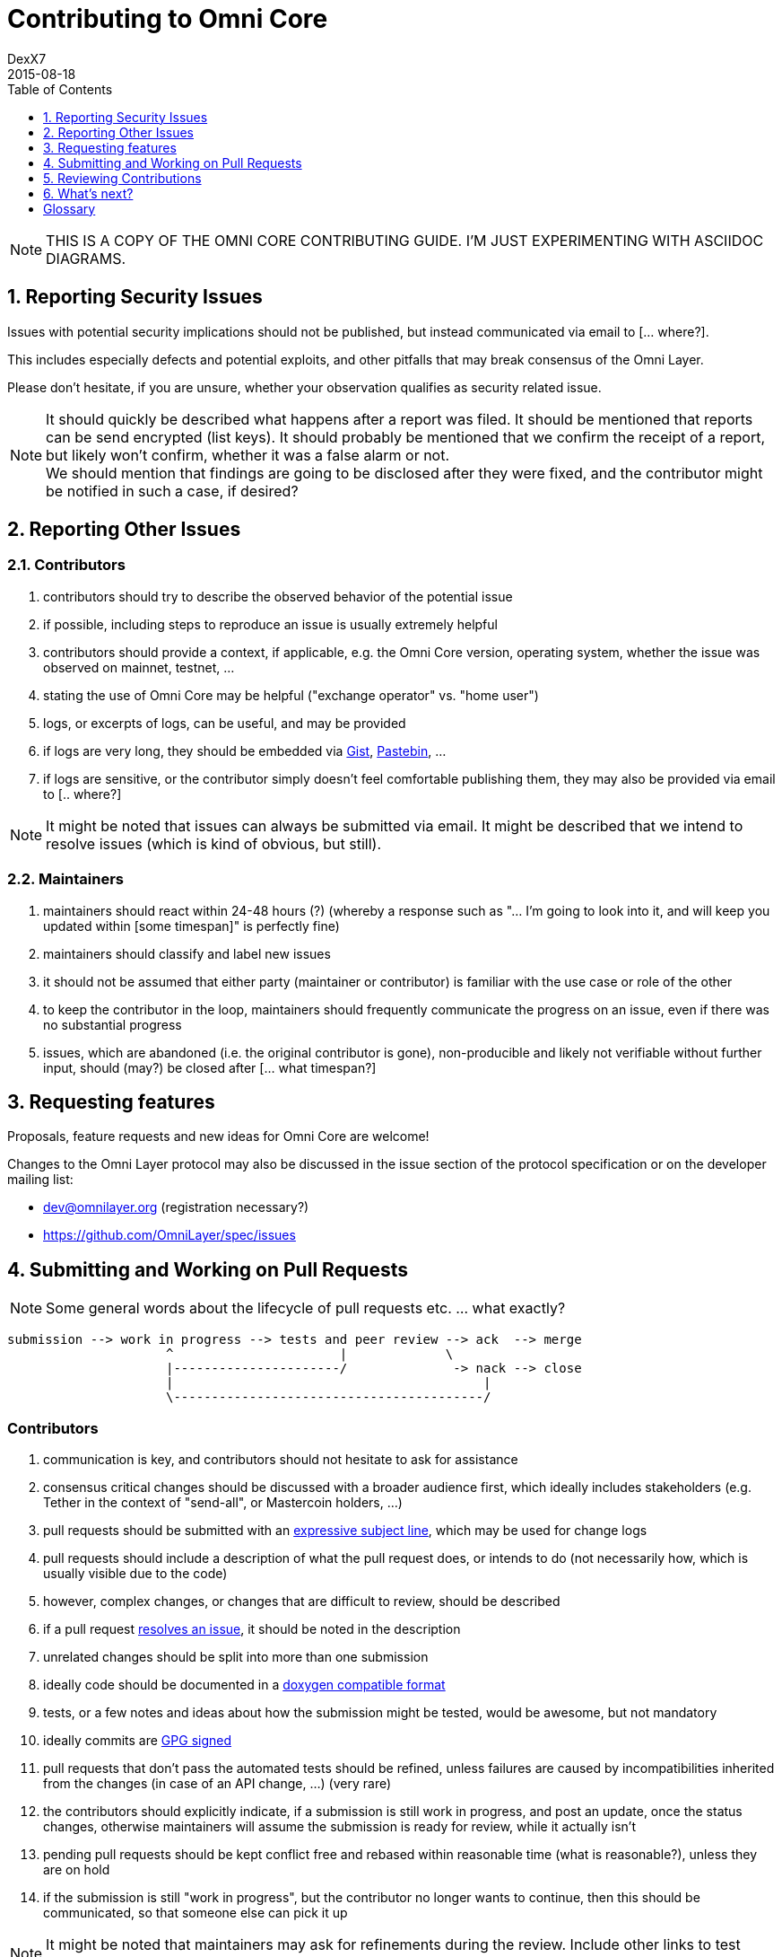 [[contributing-to-omni-core]]
= Contributing to Omni Core
DexX7
2015-08-18
:jbake-type: page
:jbake-status: published
:jbake-tags: omni, contributing, guidelines
:idprefix:
:numbered:
:toc: macro
:toclevels: 1

toc::[]

// AsciiDoc supports comments that are not rendered.

NOTE: THIS IS A COPY OF THE OMNI CORE CONTRIBUTING GUIDE. I'M JUST EXPERIMENTING WITH ASCIIDOC DIAGRAMS.


[[reporting-security-issues]]
== Reporting Security Issues

Issues with potential security implications should not be published, but
instead communicated via email to [... where?].

This includes especially defects and potential exploits, and other
pitfalls that may break consensus of the Omni Layer.

Please don't hesitate, if you are unsure, whether your observation
qualifies as security related issue.

NOTE: It should quickly be described what happens after a report was filed. It should be mentioned that reports can be send encrypted (list keys).
It should probably be mentioned that we confirm the receipt of a
report, but likely won't confirm, whether it was a false alarm or not. +
We should mention that findings are going to be disclosed after they
were fixed, and the contributor might be notified in such a case, if desired?

[[reporting-other-issues]]
== Reporting Other Issues

[[contributors]]
=== Contributors

1.  contributors should try to describe the observed behavior of the
potential issue +
2.  if possible, including steps to reproduce an issue is usually
extremely helpful +
3.  contributors should provide a context, if applicable, e.g. the Omni
Core version, operating system, whether the issue was observed on
mainnet, testnet, ... +
4.  stating the use of Omni Core may be helpful ("exchange operator" vs.
"home user") +
5.  logs, or excerpts of logs, can be useful, and may be provided +
6.  if logs are very long, they should be embedded via
https://gist.github.com/[Gist], http://pastebin.com/[Pastebin], ... +
7.  if logs are sensitive, or the contributor simply doesn't feel
comfortable publishing them, they may also be provided via email to [..
where?]

NOTE: It might be noted that issues can always be submitted via email. It might be described that we intend to resolve issues (which is kind of
obvious, but still).

[[maintainers]]
=== Maintainers

1.  maintainers should react within 24-48 hours (?) (whereby a response
such as "... I'm going to look into it, and will keep you updated within
[some timespan]" is perfectly fine) +
2.  maintainers should classify and label new issues +
3.  it should not be assumed that either party (maintainer or
contributor) is familiar with the use case or role of the other +
4.  to keep the contributor in the loop, maintainers should frequently
communicate the progress on an issue, even if there was no substantial
progress +
5.  issues, which are abandoned (i.e. the original contributor is gone),
non-producible and likely not verifiable without further input, should
(may?) be closed after [... what timespan?]

[[requesting-features]]
== Requesting features

Proposals, feature requests and new ideas for Omni Core are welcome!

Changes to the Omni Layer protocol may also be discussed in the issue
section of the protocol specification or on the developer mailing list:

* dev@omnilayer.org (registration necessary?) +
* https://github.com/OmniLayer/spec/issues

[[submitting-and-working-on-pull-requests]]
== Submitting and Working on Pull Requests

NOTE: Some general words about the lifecycle of pull requests etc. ... what
exactly?

----------------------------------------------------------------------------
submission --> work in progress --> tests and peer review --> ack  --> merge
                     ^                      |             \
                     |----------------------/              -> nack --> close
                     |                                         |
                     \-----------------------------------------/
----------------------------------------------------------------------------

[This might be converted into an actual image.]

[[contributors-1]]
=== Contributors

.  communication is key, and contributors should not hesitate to ask
for assistance +
.  consensus critical changes should be discussed with a broader
audience first, which ideally includes stakeholders (e.g. Tether in the
context of "send-all", or Mastercoin holders, ...)
.  pull requests should be submitted with an
http://chris.beams.io/posts/git-commit/#seven-rules[expressive subject
line], which may be used for change logs
.  pull requests should include a description of what the pull request
does, or intends to do (not necessarily how, which is usually visible
due to the code)
.  however, complex changes, or changes that are difficult to review,
should be described
.  if a pull request
https://help.github.com/articles/closing-issues-via-commit-messages[resolves
an issue], it should be noted in the description
.  unrelated changes should be split into more than one submission
.  ideally code should be documented in a
http://www.stack.nl/~dimitri/doxygen/manual/docblocks.html#cppblock[doxygen
compatible format]
.  tests, or a few notes and ideas about how the submission might be
tested, would be awesome, but not mandatory
. ideally commits are
https://git-scm.com/book/tr/v2/Git-Tools-Signing-Your-Work[GPG signed]
. pull requests that don't pass the automated tests should be refined,
unless failures are caused by incompatibilities inherited from the
changes (in case of an API change, ...) (very rare)
. the contributors should explicitly indicate, if a submission is
still work in progress, and post an update, once the status changes,
otherwise maintainers will assume the submission is ready for review,
while it actually isn't
. pending pull requests should be kept conflict free and rebased
within reasonable time (what is reasonable?), unless they are on hold
. if the submission is still "work in progress", but the contributor
no longer wants to continue, then this should be communicated, so that
someone else can pick it up

NOTE: It might be noted that maintainers may ask for refinements during the review. Include other links to test resources maybe?

[[maintainers-1]]
=== Maintainers

1.  maintainers should welcome and encourage submissions, especially
from new users +
2.  maintainers should label pull requests with "ready for review",
"work in progress" or "on hold", and update the labels accordingly, once
the status changes +
maintainers may signal a first impression early, especially if it's
foreseeable that a submission won't be accepted +
3.  maintainers should upgrade the label attached to the pull request to
"ready for review", once the author considers the pull request as
ready +
4.  stalled pull requests should either be put "on hold" or closed after
[... what timespan?]

[[reviewing-contributions]]
== Reviewing Contributions

[Maybe some general words on this..? If so, what?]

[[contributors-2]]
=== Contributors

1.  "work in progress" may be left alone until the status is upgraded,
but comments are nevertheless welcome (?) +
2.  comments on pull requests should primarily focus on the code, and
concepts should be discussed in one or more (newly created) related
issues +
3.  nit picking is welcome, and should not considered as offense (it's
by no means intended as such!)

[[maintainers-2]]
=== Maintainers

1.  maintainers should signal the time needed for review, in case it
takes longer (which threshold? how long is "longer"? 48 hours, ...?) +
2.  in more lengthy, or time consuming cases, maintainers, and likewise
contributors, should frequently signal the ongoing progress, including
some rough time estimates, and what may still be needed +
3.  maintainers should not ask for improvements that are not directly
related to the PR (?) +
4.  "ready for review" marked PRs can be merged after peer-review and
ACKs of at least two maintainers (unless it's really trivial) (?) +
5.  NACKs are perfectly fine, but should include a few words what lead
to the NACK, so that contributors have a chance to either improve a PR,
or gain an insight for future submissions

[[whats-next]]
== What's next?

[NOTE]
====
(This is an admonition block)

What else?

* Some words to explicitly clarify what happens after the review, or would this be more appropriate in the initial lifecycle
description?
* Some words that contributions are very appreciated?
* Contributors should get some special notes in release notes
etc.?

I think it would be good to include some references, for example to the
other docs, or related Omni projects? We may also note that actually using and testing the software is helpful (e.g. point to the MetaDEx test guide),
and it may also be noted that posting on Reddit etc. is also a form of
contribution, however that's probably better for the introduction.
====

[glossary]
== Glossary

From time to time contributors or maintainers use abbreviations, and
it's likely that you stumble over one of the following at some point:

[glossary]
ACK:: agreement with an idea, change or submission
NACK:: disagreement or rejection of a proposal
NIT:: comment on an almost trivial issue
PR:: pull request
WIP:: work in progress
maintainer:: project administrator, collaborator
contributor:: someone who submits pull requests, issues, comments, etc.

NOTE: The glossary may not be used at all. It could be useful, given that the words are frequently used in the
wild.  I'm using them in this document, too, but ideally we don't use them here.

